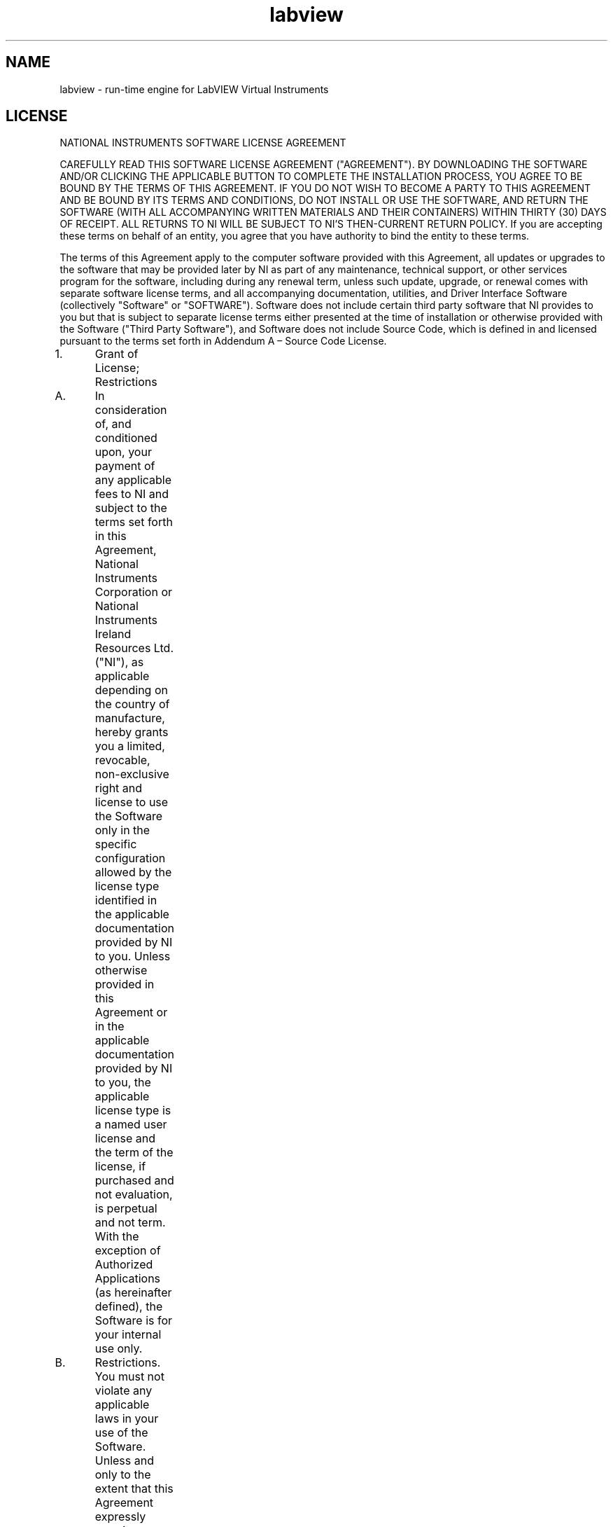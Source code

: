 .TH labview 5 "02 June 2020" "20.0.0" "labview man page"
.SH NAME
labview \- run-time engine for LabVIEW Virtual Instruments
.SH LICENSE
NATIONAL INSTRUMENTS SOFTWARE LICENSE AGREEMENT

CAREFULLY READ THIS SOFTWARE LICENSE AGREEMENT ("AGREEMENT"). BY DOWNLOADING THE SOFTWARE AND/OR CLICKING THE APPLICABLE BUTTON TO COMPLETE THE INSTALLATION PROCESS, YOU AGREE TO BE BOUND BY THE TERMS OF THIS AGREEMENT. IF YOU DO NOT WISH TO BECOME A PARTY TO THIS AGREEMENT AND BE BOUND BY ITS TERMS AND CONDITIONS, DO NOT INSTALL OR USE THE SOFTWARE, AND RETURN THE SOFTWARE (WITH ALL ACCOMPANYING WRITTEN MATERIALS AND THEIR CONTAINERS) WITHIN THIRTY (30) DAYS OF RECEIPT. ALL RETURNS TO NI WILL BE SUBJECT TO NI'S THEN-CURRENT RETURN POLICY. If you are accepting these terms on behalf of an entity, you agree that you have authority to bind the entity to these terms.

The terms of this Agreement apply to the computer software provided with this Agreement, all updates or upgrades to the software that may be provided later by NI as part of any maintenance, technical support, or other services program for the software, including during any renewal term, unless such update, upgrade, or renewal comes with separate software license terms, and all accompanying documentation, utilities, and Driver Interface Software (collectively "Software" or "SOFTWARE"). Software does not include certain third party software that NI provides to you but that is subject to separate license terms either presented at the time of installation or otherwise provided with the Software ("Third Party Software"), and Software does not include Source Code, which is defined in and licensed pursuant to the terms set forth in Addendum A – Source Code License.

1.	Grant of License; Restrictions

A.	In consideration of, and conditioned upon, your payment of any applicable fees to NI and subject to the terms set forth in this Agreement, National Instruments Corporation or National Instruments Ireland Resources Ltd. ("NI"), as applicable depending on the country of manufacture, hereby grants you a limited, revocable, non-exclusive right and license to use the Software only in the specific configuration allowed by the license type identified in the applicable documentation provided by NI to you. Unless otherwise provided in this Agreement or in the applicable documentation provided by NI to you, the applicable license type is a named user license and the term of the license, if purchased and not evaluation, is perpetual and not term. With the exception of Authorized Applications (as hereinafter defined), the Software is for your internal use only.

B.	Restrictions. You must not violate any applicable laws in your use of the Software. Unless and only to the extent that this Agreement expressly permits, you must not

(i)	modify or create derivatives of the Software;

(ii)	install or use the Software in a floating, concurrent, or any other shared context;

(iii)	distribute or otherwise make the Software or any password, key, or other access code for the Software available to any third party;

(iv)	reverse engineer, decompile, or disassemble the Software, unless and only to the extent that applicable law expressly prohibits this restriction;

(v)	defeat or work around any access restrictions or encryption in the Software, unless and only to the extent that applicable law expressly prohibits this restriction;

(vi)	sublicense, lease, lend, or rent the Software;

(vii)	remove, minimize, block, or modify any titles, logos, trademarks, copyright and patent notices, digital watermarks, disclaimers, or other legal notices that are included in the Software, whether or not they are NI or a third party's;

(viii) cause any of the Software, including any Software included in an Authorized Application, to become subject to a license that requires, as a condition of use, modification, or distribution, that (a) code subject to the license be disclosed or distributed in source code form or (b) others have the right to modify or create derivative works of the code subject to the license; or

(ix)	use any Software scripting functionality to create an application that performs the functionality of an editor for a graphical programming environment.

C.	Your use of the Software must also be in accordance with the applicable documentation that accompanies the Software and not in any manner that circumvents or is intended to circumvent such documentation or the intent of this Agreement.

D.	You may make a reasonable number of copies of the Software solely for backup or archival purposes and a reasonable number of copies of the documentation that accompanies the Software solely for your internal use in connection with your use of the Software.

2. 	License Types

A.	Named User License. If you have acquired a named user license, you may install the Software on up to three (3) computers in a single workplace of one (1) individual you designate and register with NI ("Named User"). For the purposes of this Agreement, a computer will be one computing device or, if the Software is being used in connection with a virtual machine, one virtual machine on a computing device. The Named User must be identified in writing through the NI registration process. Only the Named User may use or otherwise run the Software, and the Software may not be run on more than one computer at a time. You may not share access to the installed Software over a network such that the installed Software can be run by a different user. You may change the Named User to another designated employee provided that each new named user license is registered with NI; no more than four (4) such changes may occur per calendar year. At your discretion, you may convert a named user license to a computer-based license.

B.	Computer-Based License. If you have acquired a computer-based license, you may install the Software on one (1) computer in your workplace. For the purposes of this Agreement, a computer will be one computing device or, if the Software is being used in connection with a virtual machine, one virtual machine on a computing device. There is no limitation on the number of your employees that may access and use the Software installed on such computer. All of the Software must be installed and used on the same computer. You may not share access to the installed Software over a network such that the installed Software can be run on a different computer. You may change the designated computer to another computer within the applicable single workplace, provided that none of the Software remains installed on the previous designated computer; no more than four (4) such changes may occur per calendar year.

C.	Home Usage Exception. If you are a business or other entity, the designated Named User for the applicable license or, in the case of a computer-based license, the single individual who is the primary user of the single computer on which the Software is installed and used, may also install and use the Software on one (1) computer located in such user's home, provided that the use of the Software on such home computer is limited to work performed in the scope of such person's employment with you and complies with all terms and conditions of this Agreement. The Software must be promptly uninstalled from the individual's home computer upon the earlier of the underlying license's expiration or termination date or the date the individual's authority to use the Software pursuant to the underlying license terminates.

3.	Additional Terms. You may have additional rights and obligations to the Software through special license types and license programs, as set forth in addenda to this Agreement and which are incorporated as part of this Agreement. Additional product-specific provisions may be provided in a specific Product Addendum to this Agreement for the relevant product and the terms of which are incorporated into this Agreement. In the event of a conflict between an addendum and the other terms set forth in this Agreement, the terms of the addendum will control.

Addendum A	Source Code License

Addendum B	Special License Types

Evaluation License; Pre-Release Software

Compile-Only License (Measurement Studio)

Driver Interface Software

Multiple Access License (NI-488.2 Software for GPIB-ENET)

Concurrent Use License

Debug License

Continuous Integration License (LabVIEW)

Addendum C	Volume License Program Terms

Addendum D	Enterprise Program Terms

Addendum E	Academic License Terms

Addendum F	Product-Specific Provisions (TestStand, Measurement Studio, LabVIEW Community Edition and LabVIEW NXG Community Edition)

4.	Third Party Contractors. Your third party contractors may access and use the Software, provided that they do so solely for your benefit, they agree to use the Software solely in accordance with the terms of this Agreement, and you agree to remain liable to NI for any breach by your contractors of this Agreement.

5.	Software Services. If you have purchased a perpetual license, you may be required to purchase upgrades or maintenance, technical, or other services for the Software (“Software Services”) separately. Except as otherwise provided under a special license type or license program, if you have purchased a term license, the fee for Software Services is included within the fees quoted for the entire term of use.6.	License Term; Termination and Expiration

A.	Term or Subscription Licenses. If you have purchased a term license (also referred to as a “subscription license”), the term of the license will commence on the date of your invoice and, unless terminated pursuant to the provisions in this Agreement, continues for the period of time specified in the product description or other applicable documentation provided to you by NI.

(i)	Unless the product description indicates otherwise, the license will expire automatically at the end of such term.

(ii)	If you have a term license that autorenews, your license will automatically renew for an additional year, unless either party notifies the other at least thirty (30) days prior to the commencement of the renewal term that it is cancelling the renewal. The price for a renewal may change from time to time at NI’s discretion. In such event, NI will provide you with an updated quote at least sixty (60) days prior to the termination of the current term. If you do not agree to the new price, you may provide notice of intent not to renew thirty (30) days prior to the commencement of the renewal term.

B.	Perpetual Licenses. If you have purchased a license and the license is specified as "perpetual" or no period of time is specified in the product description or other applicable documentation provided to you by NI, your license will be perpetual and, unless terminated pursuant to the provisions herein, you have the right to use the Software indefinitely.

C.	Termination. NI conditions its license grant on you complying with the terms set forth in this Agreement, and this Agreement will automatically terminate, immediately and without prior notice, if you fail to comply with its terms.

D.	Effect of Termination or Expiration. Upon termination or expiration of this Agreement, regardless of the reason, the license grants contained herein will terminate and you must immediately cease all use of the Software, cease all distribution of Authorized Applications, and destroy all copies of the Software; provided, however, you must deliver the Software and all copies to NI if NI has so demanded in lieu of any destruction. Sections 11, 15, 16, 17, 19, 20, 21, 22.A., and 23 of this Agreement will survive any expiration or termination of this Agreement.

7.	Transfer. You may transfer a named user license or computer-based license to a third party in the same country in which you purchased the license, or within the European Union if you purchased the license in the European Union, provided that (i) you notify NI in writing of such transfer, including the name and location of such third party; (ii) such third party accepts the terms and conditions of this Agreement; and (iii) after such transfer you do not retain any copies of the Software or any of the written materials accompanying the Software. NI may, in its discretion, charge you a fee for the license transfer.

8.	Upgrades; Prior Versions. If the Software is an upgrade, you may only use the Software if you have a valid license to use the prior version of the Software, and you may not use both the upgrade and the prior version of the Software concurrently. You may elect to use a prior version of any Software delivered and licensed under this Agreement in lieu of using the Software delivered and licensed under this Agreement ("Delivered Software"), provided (i) you have an authorized copy of the prior version of the Delivered Software; (ii) all use is pursuant to and in accordance with this Agreement; and (iii) notwithstanding anything in this Agreement to the contrary, in no event will NI be required to support any version of the Software, including providing applicable software key codes or hardware keys, other than the then most current version of the Delivered Software.

9.	Multiple Versions. If NI distributes the Software on installation media containing multiple versions of the Software for use with different operating systems or makes the same available through download, you may use only one version of the Software.

10.	Software/Hardware Key; Prior Access. You agree to use any software key codes or hardware keys provided by NI solely with the Software for which it is provided. While NI may in its sole discretion provide you with the applicable key or other access to use the Software prior to receipt from you of the applicable license fees, you will remain obligated to pay such fees to NI.

11.	Copyright; No Other Licenses. The Software is licensed and not sold. The Software, all copies of the Software, related contents, and all rights therein, are owned by NI or its suppliers and are protected by applicable copyright laws and international treaty provisions. All rights not expressly granted to you in this Agreement are reserved to NI. Further, and without limiting the foregoing, no license or any right of any kind, whether by express license, implied license, the doctrine of exhaustion, or otherwise, is granted under any NI patents (whether identified herein or not) or other intellectual property right of NI with respect to any other product of NI or of any third party, including the right to use any such other product.

12.	Application Deployment

A. 	An "Authorized Application" is (i) an application that you create with a development version of the Software; (ii) an application that you create with third party software using real-time operating system components of the LabVIEW Real-Time Module and the LabWindows/CVI Real-Time Module in accordance with the licenses for such modules; or (iii) an application that you create with a third party software development environment that utilizes Driver Interface Software, if such software development environment is supported by such Driver Interface Software as indicated in the applicable documentation for such Driver Interface Software. "Driver Interface Software" means computer software and other code provided with this Agreement that are listed as hardware drivers or device drivers on NI's hardware driver listing web page, which is currently located at www.ni.com/driverinterfacesoftware, or that are added by NI at any time to such listing or any similar successor listings, together with all accompanying documentation and utilities. In no event, however, will the term "Driver Interface Software" ever include any Third Party Software, operating system software, instrument driver software, application software, toolkits, modules, driver development kit (DDK) or portion thereof, software development kit (SDK) or portion thereof, module development kit (MDK) or portion thereof, or any software or other code designated by NI as being any of the foregoing; or any of the foregoing's accompanying documentation or utilities.

B.	Deployment and Distribution Requirements. You may distribute, deploy, or otherwise make available Authorized Applications, along with applicable runtime engines for the Software and applicable Driver Interface Software that you may include as part of or together with your Authorized Applications, provided that you comply with each of the requirements set forth below.

(i)	You must include the following copyright notice in the Authorized Application's About Box (if applicable) and in any applicable written documentation or, if no such documentation exists, in a "read me" or other .txt file distributed with each copy of the Authorized Application.

"Copyright © [insert year] National Instruments Corporation. All Rights Reserved."

You may instead, or in addition, include your own copyright notice with the notice required above, but in no event may you remove or alter any copyright, patent, trademark, or other legal notices or disclaimers that exist in the Software and with respect to any runtime engines for the Software and any Driver Interface Software that you include as part of or together with your Authorized Application, your copyright notice will be understood as protecting NI or its licensor's copyrights in the Software and will not be understood as meaning that you have any copyright in or with respect to any Software.

(ii)	You may not use NI's name, logo, or trademarks to market your Authorized Application without NI's express prior written permission.

(iii)	If you distribute to any third parties your Authorized Application with Driver Interface Software or any runtime engine for the Software, you must either pass through to your end users this Agreement or do so subject to your own license agreement that is substantially in accordance with this Agreement and at least as protective of NI as this Agreement.

(iv)	The Authorized Application must not consist of or include any malicious, deceptive, or unlawful programs.

C.	Fees. You may distribute, deploy, or otherwise make available Authorized Applications without paying additional fees to NI. Provided, however, if the Authorized Application was created utilizing any of the software identified in NI's Deployment Licenses listing web page, which is currently located at http://www.ni.com/product-documentation/9561/en/, or any similar successor listings, as such listings may be updated by NI from time to time, or such other software as NI may from time to time designate (any of the foregoing a "Designated Deployment License"), then you must, before distributing, deploying, or otherwise making available the Authorized Application for use on any other computer, either (i) verify that the recipient has a valid license to run the applicable Authorized Application on, or has a valid Deployment License for, each computer on which the Authorized Application will be used or (ii) obtain written distribution authorization from NI and, if required by NI, pay to NI a per copy fee for each Authorized Application distributed, deployed, or otherwise made available. In the case of any Driver Interface Software identified as being subject to the license verification or distribution authorization requirements stated above, if the Authorized Application utilizes, calls, or otherwise accesses any such Driver Interface Software, the Authorized Application will be deemed to have been created utilizing such Driver Interface Software for purposes of this Section. Unless otherwise specified by NI in writing, Designated Deployment Licenses are computer-based licenses and the home usage exception does not apply to Designated Deployment Licenses.

13.	Patent and Trademark Notice. For patents covering National Instruments products, refer to the appropriate location: Help»Patents in the Software, the patents.txt file included with the Software (such as on the installation media on which the Software was distributed to you), or ni.com/patents. National Instruments, NI, ni.com, and LabVIEW are trademarks of National Instruments Corporation. Refer to ni.com/trademarks for more information about National Instruments trademarks. All other product and company names mentioned herein are or may be trademarks or trade names of their respective companies.

14.	Limited Warranty. NI warrants, for your benefit alone, that for a period of ninety (90) days from the date the Software is shipped to you or, if downloaded, from the date the Software is first downloaded by you, (i) the Software will perform substantially in accordance with the documentation that accompanies the Software and (ii) the installation media on which NI provides the Software (if any) will be free from defects in materials and workmanship under normal use and service ("Limited Warranty"). Any replacement Software will be warranted for the remainder of the original warranty period or thirty (30) days, whichever is longer. Some jurisdictions do not allow exclusion of or limitation on duration of an express or implied warranty or limitation on any applicable statutory rights of a consumer, so the above limitations may not apply to you; in such event, such warranties are limited to the minimum warranty period allowed by applicable law. The Limited Warranty is void if failure of the Software has resulted from accident, abuse, misapplication, improper calibration by you, third party products (either hardware or software) used by you that are not intended by NI for use with the Software, utilization of an improper hardware or software key, or unauthorized maintenance of the Software.

15. 	Customer Remedies. NI's sole obligation, and your sole remedy, with respect to the foregoing Limited Warranty will be to, at NI's option, repair or replace the Software or return the fees paid by you to NI for the Software license, in which event you must return or destroy all copies of the Software in accordance with NI's instructions and the license granted to you will terminate without liability on the part of NI by reason of such termination. NI's obligations as set forth in this Section are contingent on you providing NI with written notice of applicable defects during the warranty period. In addition, you must obtain a Return Material Authorization number from NI before returning the Software under warranty to NI, and you agree to pay any expenses for shipment to and from NI.

16.	No Other Warranties. EXCEPT AS EXPRESSLY SET FORTH IN THIS AGREEMENT, NO WARRANTY, EITHER EXPRESS OR IMPLIED, IS MADE BY NI WITH RESPECT TO THE SOFTWARE OR USE OF THE SOFTWARE. NI DOES NOT MAKE ANY WARRANTY OR REPRESENTATION HEREUNDER WITH RESPECT TO ANY THIRD PARTY SOFTWARE, SOURCE CODE, OR SOFTWARE SERVICES. NI DOES NOT WARRANT, GUARANTEE, OR MAKE ANY REPRESENTATION THAT THE SOFTWARE, THE OPERATION OF THE SOFTWARE, OR ANY RELATED SOFTWARE SERVICES, SOURCE CODE, OR THIRD PARTY SOFTWARE WILL BE UNINTERRUPTED OR ERROR FREE AND DOES NOT WARRANTY, GUARANTEE, OR MAKE ANY REPRESENTATION REGARDING CORRECTNESS, ACCURACY, RELIABILITY, OR OTHERWISE. THERE ARE NO OTHER WARRANTIES THAT MAY ARISE FROM USAGE OF TRADE OR COURSE OF DEALING. NI DISCLAIMS ANY AND ALL IMPLIED WARRANTIES, INCLUDING IMPLIED WARRANTIES OF MERCHANTABILITY, FITNESS FOR A PARTICULAR PURPOSE, AND NON-INFRINGEMENT, RELATING TO THE SOFTWARE AND ANY RELATED THIRD PARTY SOFTWARE, SOURCE CODE, AND SOFTWARE SERVICES.

17.	Limitations Period. You hereby agree not to bring an action to enforce your remedies under the Limited Warranty or for breach of warranty more than one (1) year after the accrual of such cause of action.

18.	Intellectual Property Liability. NI will, at its own expense, defend any claim brought against you by a third party resulting from your use of the Software, to the extent that such claim alleges that the Software infringes any patent, copyright, or trademark of such third party protected by the laws of the U.S.A., Canada, Mexico, Japan, Australia, Switzerland, Norway, or the European Union and provided that such claim does not arise from (i) your use of the Software in combination with equipment, devices, software, or code not made by NI; (ii) your use of the Software in a manner not in accordance with this Agreement or for a purpose not intended by NI; (iii) your failure to incorporate Software updates or upgrades provided by NI that would have avoided the alleged infringement; or (iv) any modification of the Software not made by NI. NI's obligations in this Section are further contingent on you notifying NI in writing promptly upon your obtaining notice of such impending claim and your fully cooperating with NI in preparing a defense. If you provide to NI the authority, assistance, and information NI needs to defend or settle such claim, NI will pay any final award of damages or settlement with respect to such claim and any expense you incur at NI's written request. NI will not be liable for a settlement made without its prior written consent. If the Software is held to be infringing of the rights stated above in this Section and the use of the Software is enjoined, NI will, or if NI believes the Software might be held to infringe a third party's intellectual property rights NI may, at its option, (i) procure for you the right to use the Software; (ii) replace or modify the Software with other software that does not infringe; or (iii) receive your return of the infringing Software and refund to you the license fee payment made by you to NI for the Software. TO THE MAXIMUM EXTENT PERMITTED BY APPLICABLE LAW, NI'S LIABILITY, THE LIABILITY OF ITS LICENSORS AND SUPPLIERS, AND THE LIABILITY OF ITS AND THEIR DIRECTORS, OFFICERS, EMPLOYEES, AND AGENTS, UNDER THIS SECTION AND REGARDLESS OF THE REASON FOR SUCH LIABILITY, WILL NOT EXCEED IN THE AGGREGATE $50,000 (U.S.). The foregoing states your sole remedy for, and NI's entire liability and responsibility for, infringement of any patent, trademark, copyright, or other intellectual or industrial property right relating to the Software. THIS LIMITED INDEMNITY IS IN LIEU OF ANY OTHER STATUTORY OR IMPLIED WARRANTY AGAINST INFRINGEMENT. THE FOREGOING OBLIGATIONS WILL NOT APPLY TO ANY THIRD PARTY SOFTWARE OR TO ANY THIRD PARTY PRODUCTS INCORPORATED IN OR OTHERWISE PROVIDED WITH THE SOFTWARE, AND YOU AGREE TO LOOK TO THE APPLICABLE THIRD PARTY MANUFACTURER WITH RESPECT TO ANY CLAIMS FOR INFRINGEMENT INVOLVING THIRD PARTY SOFTWARE OR THIRD PARTY PRODUCTS.

19.	Limitation On Liability. TO THE MAXIMUM EXTENT PERMITTED BY APPLICABLE LAW, IN NO EVENT WILL NI OR ITS LICENSORS, DISTRIBUTORS, OR SUPPLIERS (INCLUDING NI'S AND THEIR DIRECTORS, OFFICERS, EMPLOYEES, AND AGENTS) BE LIABLE FOR ANY INDIRECT, INCIDENTAL, SPECIAL, PUNITIVE, EXEMPLARY, OR CONSEQUENTIAL DAMAGES OF ANY KIND, INCLUDING DAMAGES ARISING FROM LOST PROFITS, LOST SAVINGS, LOST BUSINESS OPPORTUNITY, BUSINESS INTERRUPTION, OR LOST OR CORRUPTED DATA OR SOFTWARE, EVEN IF NI OR ITS LICENSORS, DISTRIBUTORS, OR SUPPLIERS HAS BEEN ADVISED OF THE POSSIBILITY OF SUCH DAMAGES AND REGARDLESS OF WHETHER CAUSED OR CONTRIBUTED TO BY THE NEGLIGENCE OF NI OR OTHERS, AND, EXCEPT AS SET FORTH IN SECTION 18, IN NO EVENT WILL NI'S LIABILITIES UNDER THIS AGREEMENT, WHETHER UNDER CONTRACT LAW, TORT LAW, WARRANTY, OR OTHERWISE, EXCEED THE TOTAL AMOUNT RECEIVED BY NI FOR THE APPLICABLE SOFTWARE LICENSE. You acknowledge that the applicable fees and prices reflect this allocation of risk. To the extent the foregoing limitation of liability is not enforceable or fails of its essential purpose, except for liability for bodily injury or death caused by the Software in the form provided by NI or any liability not capable of being excluded by applicable law, the sole liability of NI to you under or in connection with this Agreement shall be limited to the greater of $50,000 (U.S.) or the license fee paid to NI for the Software.

20.	HIGH-RISK USES AND YOUR RESPONSIBILITIES FOR YOUR APPLICATIONS

A.	NI PRODUCTS ARE NOT DESIGNED, MANUFACTURED, OR TESTED FOR USE IN HAZARDOUS ENVIRONMENTS OR ANY OTHER ENVIRONMENTS REQUIRING FAIL-SAFE PERFORMANCE, INCLUDING IN THE OPERATION OF NUCLEAR FACILITIES, AIRCRAFT NAVIGATION, AIR TRAFFIC CONTROL SYSTEMS; LIFE SAVING OR LIFE SUSTAINING SYSTEMS OR SUCH OTHER MEDICAL DEVICES; OR ANY OTHER APPLICATION IN WHICH THE FAILURE OF THE SOFTWARE COULD LEAD TO DEATH, PERSONAL INJURY, SEVERE PROPERTY DAMAGE, OR ENVIRONMENTAL HARM. YOU WILL DEFEND, INDEMNIFY, AND HOLD HARMLESS NI AND ITS DIRECTORS, OFFICERS, EMPLOYEES, AND AGENTS FROM ANY AND ALL CLAIMS, LOSSES, DAMAGES, ACTIONS, AND EXPENSES (INCLUDING REASONABLE ATTORNEYS' FEES) ARISING OUT OF YOUR USE OF THE SOFTWARE FOR HIGH-RISK USES, INCLUDING CLAIMS FOR PRODUCT LIABILITY, PERSONAL INJURY OR DEATH, OR DAMAGE TO PROPERTY, AND REGARDLESS OF WHETHER SUCH CLAIMS ARE FOUNDED IN WHOLE OR IN PART ON THE ALLEGED OR ACTUAL NEGLIGENCE OF NI.

B.	YOU ACKNOWLEDGE AND AGREE THAT YOU ARE RESPONSIBLE FOR TAKING STEPS TO PROTECT AGAINST PRODUCT AND SYSTEM FAILURES, INCLUDING PROVIDING BACK-UP OR SHUTDOWN MECHANISMS. BECAUSE EACH END-USER SYSTEM IS CUSTOMIZED AND DIFFERS FROM NI'S TESTING PLATFORMS AND BECAUSE YOU MAY USE NI PRODUCTS IN COMBINATION WITH OTHER PRODUCTS IN A MANNER NOT EVALUATED OR CONTEMPLATED BY NI, YOU ARE ULTIMATELY RESPONSIBLE FOR VERIFYING AND VALIDATING THE SUITABILITY OF NI PRODUCTS FOR YOUR INTENDED USE. YOU WILL DEFEND, INDEMNIFY, AND HOLD HARMLESS NI AND ITS DIRECTORS, OFFICERS, EMPLOYEES, AND AGENTS FROM ANY AND ALL CLAIMS, LOSSES, DAMAGES, ACTIONS, AND EXPENSES (INCLUDING REASONABLE ATTORNEYS' FEES) ARISING OUT OF YOUR AUTHORIZED APPLICATION OR YOUR INCORPORATION OF THE SOFTWARE IN YOUR SYSTEM OR APPLICATION; PROVIDED, HOWEVER, THAT YOUR CONTRACTUAL OBLIGATION OF INDEMNIFICATION SHALL NOT EXTEND TO THE PERCENTAGE OF THE CLAIMANT'S DAMAGES OR INJURIES OR THE SETTLEMENT AMOUNT ATTRIBUTABLE TO NI'S NEGLIGENCE OR OTHER FAULT OR TO STRICT LIABILITY IMPOSED UPON NI AS A MATTER OF LAW.

21.	U.S. Government Rights. The Software is a "commercial item" developed exclusively at private expense, consisting of "commercial computer software" and "commercial computer software documentation" as such terms are defined or used in the applicable U.S. acquisition regulations. If you are an agency, department, or other entity of the United States Government, the Software is licensed hereunder (i) only as a commercial item and (ii) with only those rights as are granted to all other licensees pursuant to the terms and conditions of this Agreement. You agree not to use, duplicate, or disclose the Software in any way not expressly permitted by this Agreement. Nothing in this Agreement requires NI to produce or furnish technical data for or to you. Manufacturer is National Instruments Corporation or National Instruments Ireland Resources Ltd.

22.	Compliance

A.	You agree to make, upon reasonable notice, all applicable records available for review by NI during normal business hours so as to permit NI to verify your compliance with the terms and conditions of this Agreement. NI may, upon written notice, inspect your use of the Software during normal business hours to ensure your compliance with this Agreement. Further, if you are a business or other entity, you agree that upon the request of NI or its authorized representative you will promptly document and certify in writing to NI that your and your employees' use of the Software complies with the terms and conditions of this Agreement. If the results of any such inspection indicate the underpayment by you of applicable fees due and payable to NI, you must immediately pay such amounts to NI and reimburse NI for the cost of such inspection.

B.	You agree that the Software may collect and communicate certain software, hardware, and use information to NI or its service providers' servers for the purposes of (i) checking for and performing any updates; (ii) ensuring that you have complied and are complying with the terms and conditions in this Agreement, including your use of valid software key codes, hardware keys, or both; (iii) NI's internal product development; and (iv) providing usage reporting to you. The information collected and communicated does not include any proprietary application data. NI will not provide any of the information to any third party except as required by law or legal process or to enforce compliance with the terms in this Agreement, including your use of valid software key codes, hardware keys, or both.

	The owner of the license may assign the license to an employee or third-party contractor (“Authorized User”) within the parameters of this Agreement. The owner is responsible for securing valid legal ground and/or authorization (as required) for collecting the data from any Authorized User to whom it assigns the license to be used on its behalf. If you are using the Software on behalf of an entity that has assigned the license to you as an Authorized User within the parameters of this Agreement, you are not the owner of the license. You understand and agree that data about your usage of the Software may be collected and provided to the owner of the license.

	For further details on how NI and its affiliates process data, please see the applicable privacy statement at http://www.ni.com/legal/privacy/unitedstates/us/.

23.	General

A.	Governing Law; Venue

If the Software is manufactured in the Republic of Ireland: This Agreement is governed by the laws of the Republic of Ireland, exclusive of any provisions of the United Nations Convention on the International Sale of Goods, and without regard to principles of conflicts of law. The non-exclusive venue for all actions under this Agreement will be in the courts located in Dublin, the Republic of Ireland, and the parties agree to submit to the jurisdiction of such courts.

If the Software is not manufactured in the Republic of Ireland: This Agreement is governed by the laws of the State of Texas, U.S.A., exclusive of any provisions of the United Nations Convention on the International Sale of Goods, and without regard to principles of conflicts of law. The non-exclusive venue for all actions under this Agreement will be in the courts located in Travis County, Texas, U.S.A. and the parties agree to submit to the jurisdiction of such courts.

If you are not sure where the Software is manufactured, please contact National Instruments Corporation, 11500 N. Mopac Expressway, Austin, Texas, U.S.A. 78759-3504 (Attention: Legal Department).

B.	This Agreement constitutes the complete agreement between you and NI regarding use of the Software and supersedes any oral or written proposals, prior agreements, purchase orders, or any other communication between you and NI relating to the subject matter of this Agreement. NI's applicable standard Terms and Conditions of Sale, the current version of which is set forth at http://www.ni.com/legal/termsofsale, will apply to any technical support services provided as part of Software Services and to any Training & Certification Services; provided, however, as set forth herein the provisions of this Agreement may apply and control with respect to any upgrades or updates or other Software that may be provided as part of or in connection with any such services. No delay or omission by NI to exercise any right or power it has under this Agreement will impair or be construed as a waiver of such right or power. Any waiver by NI of a term of this Agreement must be in writing by NI. The waiver by NI of any breach of any provision hereof will not be construed to be a waiver of any succeeding breach of that provision or of any breach of any other provision. No modification of this Agreement will be effective unless set forth in a writing signed by a duly authorized representative of you and NI. The word "including" as used in this Agreement will be understood as meaning "including without limitation". If you are unable to access the internet to view any of the web pages referred to in this Agreement, you may request the information from your local NI sales office.

C.	If any action is brought by either party to this Agreement against the other regarding the subject matter hereof, the prevailing party will be entitled to recover, in addition to any relief granted, reasonable attorneys' fees and court costs.

D.	If any provision of this Agreement is held invalid, the offending clause will be modified so as to make it enforceable, as modified, and the remainder of this Agreement will continue in full force and effect.

E.	Software is, and Third Party Software and Source Code may be, subject to control under the U.S. Export Administration Regulations (15 CFR Part 730 et. seq.), other applicable U.S. export control laws and regulations, and applicable global export control laws and regulations, including, for products exported from the European Union, the Council Regulation (EC) No. 428/2009. You represent and warrant that you are not ineligible or otherwise restricted by US or applicable law to receive any copies of the Software, Third Party Software, or Source Code. NI reserves the right not to ship or permit downloading of the Software ordered or otherwise fulfill an order for licenses (including under a Volume License Program or Enterprise Program) if, at any time, NI believes that such shipment or downloading of such Software, Third Party Software, or Source Code or other fulfillment may violate U.S. or other applicable export control laws. You agree that you will not export, re-export, or transfer any Software, Third Party Software, or Source Code in violation of any U.S. and applicable global export control laws and that you will not export, re-export, or transfer the Software, Third Party Software, or Source Code by any means to (i) any person or entity on OFAC's List of Specially Designated Nationals or on BIS's Denied Persons List, Entity List, or Unverified List, or any other applicable restricted party list or (ii) any prohibited destination, entity, or individual without the required export licenses or authorizations from the U.S. Government or other applicable export licensing authority. For text of the relevant legal materials, see http://www.ni.com/legal/export-compliance.htm.

(c) 2001–2020 National Instruments. All Rights Reserved.

370406AC-01

February 2020



ADDENDUM A - Source Code License

1.	"Source Code" means the NI-created human-readable computer code that NI provides with the Software, that is not password protected, and that is in the preferred form for modifying the code (whether graphical or text-based). Source Code does not include any Third Party Software.

2.	This license permits you to use, modify, and distribute the Source Code on the conditions that

A.	you may distribute the Source Code, whether or not you have modified it, only

i.	for a non-commercial purpose and

ii.	under a license identical to this Source Code License;

B.	you may distribute object code derived from the Source Code, whether or not you have modified it, for any purpose;

C.	you maintain and do not minimize, block, or modify any titles, logos, trademarks, copyright, digital watermarks, disclaimers, or other notices that are included in the Source Code;

D.	YOU AGREE THAT THE COPYRIGHT HOLDERS (I) PROVIDE THE SOFTWARE "AS IS" WITH ALL FAULTS (KNOWN AND UNKNOWN) AND WITHOUT ANY WARRANTY, REPRESENTATION, OR OTHER GUARANTEE OF ANY KIND AND (II) DISCLAIM ALL WARRANTIES, REPRESENTATIONS, AND OTHER GUARANTEES RELATING TO YOUR USE, MODIFICATION, OR DISTRIBUTION OF THE SOURCE CODE, WHETHER EXPRESS, IMPLIED, OR STATUTORY, INCLUDING ANY WARRANTY OF TITLE, IMPLIED WARRANTY OF MERCHANTABILITY, FITNESS FOR A PARTICULAR PURPOSE, AND NON-INFRINGEMENT, AND ANY IMPLIED WARRANTY ARISING OUT OF COURSE OF DEALING, PERFORMANCE, OR TRADE USAGE;

E.	YOU ASSUME ALL OF THE RISK AND LIABILITY ASSOCIATED WITH YOUR USE, MODIFICATION, OR DISTRIBUTION OF THE SOURCE CODE;

F.	YOU AGREE THAT THE COPYRIGHT HOLDERS ARE NOT LIABLE TO YOU FOR, AND YOU AGREE NOT TO ASSERT ANY CLAIM AGAINST ANY COPYRIGHT HOLDER OR ITS DIRECTORS, OFFICERS, EMPLOYEES, OR AGENTS FOR, ANY DAMAGE, LOSS, OR OTHER PREJUDICE OF ANY KIND, HOWEVER CAUSED, AND ON ANY THEORY OF LIABILITY, INCLUDING CONTRACT, STRICT LIABILITY, OR TORT (INCLUDING NEGLIGENCE), THAT ARISES IN ANY WAY OUT OF THE USE, MODIFICATION, OR DISTRIBUTION OF THE SOURCE CODE, EVEN IF THE COPYRIGHT HOLDER WAS ADVISED OF THE POSSIBILITY OF ANY SUCH DAMAGE, LOSS, OR OTHER PREJUDICE, INCLUDING ANY DAMAGE, LOSS, OR OTHER PREJUDICE THAT (I) IS LOST PROFITS (WHETHER YOURS OR A THIRD PARTY'S); (II) ARISES OUT OF OR RELATES TO ANY TEMPORARY OR PERMANENT LOSS OF TANGIBLE PROPERTY (WHETHER REAL OR PERSONAL) OR INTANGIBLE PROPERTY (INCLUDING SOFTWARE AND DATA); OR (III) IS DIRECT, SPECIAL, INDIRECT, INCIDENTAL, CONSEQUENTIAL, COLLATERAL, EXEMPLARY, PUNITIVE, OR ANY OTHER DAMAGE; and,

G.	you agree that these Sections 1-3 express the entire agreement between you and the copyright holders regarding your use, modification, and distribution of the Source Code.

3.	The copyright holders reserve all of their rights. Except for the non-exclusive licenses expressly granted in Section 2, no rights or licenses are granted expressly, by implication, or otherwise.



ADDENDUM B – Special License Types

Evaluation License; Pre-Release Software

If you have acquired an evaluation license, you may install and use the Software on one (1) computer in your workplace for internal evaluation purposes only and only for the limited period of the evaluation term.

You may not distribute or transfer any applications you create with Software under an evaluation license. Any application created with Software acquired under an evaluation license is not an Authorized Application.

You acknowledge and agree that the SOFTWARE IS EVALUATION ONLY AND MAY ALSO BE PRE-RELEASE SOFTWARE. AS SUCH, THE SOFTWARE MAY NOT BE FULLY FUNCTIONAL AND YOU ASSUME THE ENTIRE RISK AS TO THE RESULTS AND PERFORMANCE OF THE SOFTWARE. NI WILL NOT UPDATE THE SOFTWARE, NOR WILL NI SUPPORT THE SOFTWARE. Software provided under an evaluation license is provided without warranty OR OBLIGATION OF INDEMNITY ON NI. THE SOFTWARE MAY CONTAIN CODE THAT WILL, AFTER A CERTAIN TIME PERIOD, DEACTIVATE THE SOFTWARE AND RENDER THE SOFTWARE UNUSABLE, AND IT MAY DO SO WITHOUT WARNING. Upon such deactivation, this Agreement will be considered terminated. NI may in its sole discretion terminate the evaluation license at any time. If the Software consists of pre-release software and is also covered by a separate, written alpha/beta license (the "Beta Agreement") between you and NI, the terms and conditions of the Beta Agreement, which are incorporated herein by reference, will also apply to your use of the Software. In the event of a conflict between this Agreement and the Beta Agreement, the terms of the Beta Agreement will control.

You agree to use reasonable efforts to provide feedback to NI regarding your use of the Software, including promptly reporting to NI errors or bugs that you might find. Any such feedback you disclose to NI, including any changes or suggested changes to NI's current or future products and services (collectively "Feedback"), will be received and treated by NI on a non-confidential and unrestricted basis, notwithstanding any restrictive or proprietary legends to the contrary accompanying or otherwise associated with the Feedback. You hereby grant to NI a worldwide, royalty-free, non-exclusive, perpetual, and irrevocable license to use, copy, and modify Feedback for any purpose, including incorporation or implementation of such Feedback into NI products or services, and to display, market, sublicense, and distribute Feedback as incorporated or embedded in any product or service distributed or offered by NI. The Feedback license set forth herein will survive expiration or termination of the Agreement.

Compile-Only License (Measurement Studio)

If you have acquired a Measurement Studio compile-only license, you must have also licensed a full version of Measurement Studio under a separate license with NI. The Measurement Studio compile-only license allows you to install the Measurement Studio Software on the number of computers in your workplace identified in the applicable documentation provided to you by NI or its authorized affiliate, including on a network device and run concurrently, provided that only your licensed applicable employee(s) may access or use the Measurement Studio Software on the network device and only up to the number of licenses specified in the documentation. You may only use the compile/build function of the Measurement Studio Software, and you may only perform that function on source code for your Authorized Application that references the Measurement Studio libraries. In no event may you use the Measurement Studio compile‑only license for development, including writing code that creates a new instance of a class defined in a Measurement Studio library or that calls a static method of a class defined in the Measurement Studio library.

The home usage exception is not available for Measurement Studio under a compile-only license. Measurement Studio under a compile-only license is not transferable.

Driver Interface Software

If the Software is or contains Driver Interface Software, you may use the Software for your internal development of Authorized Applications. If you are a business or other entity, you may make and install a reasonable number of copies of the Driver Interface Software, other than NI-VISA or NI-488.2, as may be reasonably required for your internal development of Authorized Applications. You may not make additional copies of NI-VISA and NI-488.2 except for backup or archival purposes as expressly permitted in the Agreement or as expressly permitted by NI in writing. If you received the Driver Interface Software from a third party with or as part of an Authorized Application, then you may only use the Driver Interface Software with such Authorized Application.

Multiple Access License (NI-488.2 Software for GPIB-ENET)

If you have acquired a multiple access license, you may install and use the NI-488.2 Software on any number of computers or storage devices in your workplace solely for the purpose of accessing Ethernet to GPIB controllers. The limitation against using multiple versions of Software made available by NI on installation media or by download does not apply to the NI-488.2 software.

You may transfer the license to a third party in the same country in which you purchased the license, or within the European Union if you purchased the license in the European Union, provided that you notify NI in writing of such transfer, including the name and location of such third party; such third party accepts the terms and conditions of this Agreement; and after such transfer you do not retain any copies of the Software, including any upgrades and updates that you may have received, nor retain any of the written materials accompanying the Software. NI may, in its discretion, charge you a fee for the transfer.

Concurrent Use License

If you have acquired a concurrent use license, you may install the Software on any or all computers at the physical location to which NI initially delivered the Software ("Site"). The Software may be used by all of your employees at the Site; provided, however, in no event may the number of authorized users who are accessing or running any of the Software at the same time exceed the maximum number of licenses you have purchased. You agree that you will also use a NI-approved volume license manager and the license file provided by NI that controls end-user access to the Software to ensure compliance with the foregoing.

There is no home use exception for a concurrent use license. Concurrent use licenses are not transferrable.

Debug License

If you have acquired a debug license, you must have licensed the applicable software components (identified below as "Software Components Required") under a separate named user license, computer based license, or VLP license with NI, in which case your applicable employee(s) may now, under the debug license, install such software components on one (1) additional target production computer for each debug license acquired and for debug purposes only or, in the case of a concurrent debug license, in accordance with the use restrictions applicable to concurrent licenses and for debug purposes only.

Debug License: NI TestStand

Software Components Required:

NI TestStand runtime execution engine for executing your sequences and the complete NI TestStand sequence editor development environment;

one (1) copy of LabVIEW and the applicable software toolkits;

one (1) copy of LabWindows/CVI and the applicable software toolkits;

one (1) copy of Measurement Studio and the applicable software toolkits

Debug License: NI TestStand Semiconductor Module

Software Components Required:

NI TestStand Semiconductor Module;

NI TestStand runtime execution engine for executing your sequences and the complete NI TestStand sequence editor development environment;

one (1) copy of LabVIEW and the applicable software toolkits;

one (1) copy of LabWindows/CVI and the applicable software toolkits;

one (1) copy of Measurement Studio and the applicable software toolkits

Debug License: LabVIEW

Software Components Required:

one (1) copy of LabVIEW and the applicable software toolkits

Debug License: LabWindows/CVI

Software Components Required:

one (1) copy of LabWindows/CVI and applicable software toolkits

Debug License: Measurement Studio

Software Components Required:

one (1) copy of Measurement Studio and the applicable software toolkits

Debug License: For each of the following software or any other software designated by NI as being software with respect to which NI offers a debug license, you must acquire a copy of the software for which the debug software was developed (for example, one copy of NI Switch Executive for the debug license for NI Switch Executive).

NI Switch Executive

LabVIEW Mobile Module

LabVIEW Touch Panel Module

LabVIEW Real-Time Module

LabWindows/CVI Real-Time Module

LabVIEW FPGA Module

LabVIEW Control Design and Simulation Module

LabVIEW Vision Development Module

LabVIEW Statechart Module

LabVIEW DSC Module

LabVIEW DSP Module

If you licensed the applicable software components under a license other than a concurrent use license, then each of the applicable components must be used on the same target production computer. In no event may you use components subject to a debug license for developing new programs (e.g., test sequences/modules, virtual instruments). Further, if you acquire any upgrade to the applicable software, your existing debug license cannot be used with such upgrade. Rather, you must acquire a separate, "upgraded" debug license from NI for use with such upgrade.

There is no home usage exception for debug licenses.

With the exception of concurrent debug licenses, you may transfer the debug license to a third party in the same country in which you purchased the license or within the European Union if you purchased the license in the European Union, provided that you notify NI in writing of such transfer, including the name and location of such third party; such third party accepts the terms and conditions of this Agreement; and after such transfer you do not retain any copies of the Software, including any upgrades and updates that you may have received, nor retain any of the written materials accompanying the Software. NI may, in its discretion, charge you a fee for the transfer of the license.

Continuous Integration License (LabVIEW)

If you have acquired a LabVIEW continuous integration license, you must have also licensed a full version of LabVIEW under a separate license with NI. The LabVIEW continuous integration license allows you to install the LabVIEW Software on the number of computers in your workplace identified in the applicable documentation provided to you by NI or its authorized affiliate, including on a network device and run concurrently, provided that only your licensed applicable employee(s) may access or use the LabVIEW Software on the network device and only up to the number of licenses specified in the documentation. You may only use the LabVIEW Software for the continuous integration activities of automated testing, automated validation, automated review, and automated build processes and any steps that are necessary in the pursuit and setup of these activities. In no event may you use the Software for development, with the exception of debugging the automation of continuous integration activities.

The home usage exception is not available for LabVIEW under a continuous integration license. LabVIEW under a continuous integration license is not transferable.



ADDENDUM C - Volume License Program Terms

Volume License Program ("VLP"). The VLP is a program to assist customers in managing their licenses. The following terms apply to the VLP.

1.	The quote you obtained from NI or its authorized affiliate regarding the VLP and the VLP Startup Kit ("VLP Documentation") is incorporated into this Agreement. In the event of a conflict between the terms and conditions of this Agreement and the VLP Documentation, the terms and conditions of this Agreement will control.

2.	Term. The VLP will be effective the date that NI sends the VLP Startup Kit to you ("VLP Effective Date"). The initial term of the VLP will start on the VLP Effective Date and continue for a period of one (1) year (the "Initial VLP Term"). You may renew the VLP for additional one (1) year periods (the Initial VLP Term and each such renewal term each referred to herein as a "VLP Term").

3.	Software under the VLP may be used by your employees only on those computers located at the physical location to which NI delivers the Software unless otherwise specified in the VLP Documentation (the "Site"). The definition of "Site" will also include all of your physical locations located within the same country as the Site. In addition, (i) if your Site is located in North or South America, then all of your physical locations within North and South America will be considered in the same country; (ii) if your Site is located in Europe, Middle East, India, or Africa (including Russia and Mongolia), then any of your physical locations within the foregoing regions will be considered in the same country; and (iii) if your Site is located in Asia Pacific, then all of your physical locations in the region will be considered located in the same country. If you purchase a global VLP, then all of your locations worldwide will be considered in the same country as the Site; provided, however, that the Software must be managed from the region to which NI delivers the Software. Your use of the Software under the VLP will, at all times during the VLP Term and thereafter, be subject to all terms and conditions set forth in the Agreement regarding the specific type of license you have acquired under the VLP (i.e. named user, computer-based, or concurrent).

4.	You must acquire and maintain during the VLP Term the Software Services for each individual Software license identified in the VLP Documentation and for which NI makes such Software Services available. Software Services will be described in VLP Documentation. NI reserves the right to restrict Software Service to the then most current version of the Software that is commercially available. You understand that NI may not make available Software Service for all Software available under the VLP. Unless otherwise agreed to by NI in writing, you must maintain during the VLP Term a minimum of five (5) licenses to a version of a single NI software product that is considered by NI to be a development version.

5.	You must designate an individual in your organization who is responsible for distributing and overseeing the installation and use of the Software, including use of any master installation media and any approved volume license manager, ("Software Administrator") for each Site. You must promptly notify NI in writing of any changes to a Software Administrator.

6.	NI will deliver the master installation for the Software and, if provided for in the applicable written quotation from NI or its authorized affiliate, make available NI's volume license manager to the Software Administrator(s) for internal installation and use by your employees. Software documentation is provided in electronic form only and comes with the master installation for the Software.

7.	You are responsible for ensuring that an Approved Volume License Manager, together with the most current license file provided by NI that controls end-user access to the Software (to the extent NI has made the Software compatible with an Approved Volume License Manager) is in use at all times, during the term of the VLP and thereafter, with the Software. An "Approved Volume License Manager" means NI's computer software for controlling end user access to the Software and that generates applicable usage compliance information ("NI VLM"); FLEXnet or FLEXlm software; or any other third party software approved in writing by NI for controlling end user access to the Software. If the Approved Volume License Manager is the NI VLM or if NI makes documentation available for the applicable Approved Volume License Manager, such Approved Volume License Manager must be installed and used in accordance with the documentation provided by NI.

8.	If you have existing computer-based or named user licenses for the Software that are to be covered by the VLP, you must notify NI in writing of the product, platform, and serial number information for each such license. Each such license and the individual serial number for each license will, as of the VLP Effective Date, no longer be in effect and will be superseded by the licenses within the VLP, which will have a single, common serial number. You must provide NI with information reasonably requested by NI in order to establish and administer the VLP.

9.	Concurrent Use License. If you have obtained a concurrent use license under the VLP, you will be bound by the terms for concurrent use licenses, except that the “Site” for the licenses shall be as defined in this Addendum for licenses under a VLP. If you have purchased a global concurrent license, then all of your locations worldwide will be considered in the same country as the Site.

10.	You acknowledge and agree that in no event may your use of the Software under the VLP exceed the maximum total number of licenses set forth in the VLP Documentation in addition to any licenses that may be added to the VLP after the VLP Effective Date and any licenses available through the "Overdraft" feature. You agree to pay for licenses accessed through the Overdraft feature.

11.	Activity Compliance Logs. Upon request, you agree to provide an activity compliance log ("Activity Compliance Log") for each Site to NI promptly. The Activity Compliance Log must be in a format acceptable to NI.

12.	Renewals. If you desire to renew the VLP, you must provide a current Activity Compliance Log to NI at least sixty (60) days before the end of the then current VLP Term. NI or its authorized affiliate will then provide you with a quote for Software Services, any fees for additional VLP licenses added during the VLP Term, including through the "Overdraft" feature, that are applicable ("Additional VLP Fees"), and any fees for new VLP licenses that you request for the renewal VLP Term (the "VLP Renewal Fees"). You must promptly notify NI if the information in the Activity Compliance Log regarding the number of VLP licenses in use changes following your submission, and NI reserves the right to revise the VLP Renewal Fees to reflect any additional VLP licenses used and not reflected in the applicable Activity Compliance Log that you provided to NI at the time you renewed. IF, PRIOR TO THE END OF THE THEN CURRENT VLP TERM, YOU DO NOT ISSUE A PURCHASE ORDER FOR THE SOFTWARE SERVICES AND ANY ADDITIONAL VLP FEES THAT ARE DUE, (I) THE VLP WILL AUTOMATICALLY TERMINATE AT THE END OF THE CURRENT VLP TERM AND (II) ALL SOFTWARE SERVICES FOR THE VLP WILL AUTOMATICALLY AND IMMEDIATELY TERMINATE AT THE END OF THE THEN CURRENT VLP TERM.

13.	Purchase Orders; Invoices. You must submit purchase orders to NI or its authorized affiliate as follows.

i.	for initial activation of the VLP: in the amount specified in the applicable written quotation from NI or its authorized affiliate for initial activation of the VLP license and the initial annual user fee for Software Services within the time-frame specified in the quote provided to you

ii.	for each renewal term: in the amount of VLP Renewal Fees and any Additional VLP Fees prior to the end of the then current VLP Term

14.	Software Services are charged on an annual basis. Additional VLP Fees will be pro-rated on a quarterly basis, based on the quarter of the VLP Term in which the Software under such VLP license was first used or such shorter basis as NI may designate.

15.	THE SOFTWARE AND THE APPROVED VOLUME LICENSE MANAGER MAY CONTAIN CODE THAT WILL, FOLLOWING TERMINATION OF THE VLP, DEACTIVATE YOUR ABILITY TO USE THE SOFTWARE UNDER THE VLP. NI MAY ATTEMPT TO PROVIDE YOU WITH AN UPDATED LICENSE FILE, BUT IT IS YOUR RESPONSIBILITY TO OBTAIN SUCH LICENSE FILE FROM NI AND TO INSTALL AND USE THE LICENSE FILE AS SOON AS POSSIBLE AFTER DELIVERY OF SUCH LICENSE FILE, BUT IN NO EVENT NO LATER THAN SIXTY (60) DAYS AFTER THE TERMINATION OF THE VLP. Upon termination of the VLP, you may continue to use the VLP licenses in effect and for which you have paid the required fees to NI or its authorized affiliate prior to the date of termination (the "Surviving VLP Licenses"), provided that all such use is conducted with an Approved Volume License Manager and otherwise pursuant to the terms and conditions of the Agreement. IN NO EVENT MAY YOU INCREASE THE NUMBER OF THE SURVIVING VLP LICENSES FOLLOWING THE TERMINATION OF THE VLP. ANY REACTIVATION OF THE VLP FOLLOWING ITS TERMINATION WILL BE AT THE SOLE DISCRETION OF NI AND MAY BE SUBJECT TO REACTIVATION FEES, AND THE VLP EFFECTIVE DATE THEREAFTER WILL BE THE DATE THAT THE VLP IS REACTIVATED BY NI.

16.	You may obtain individual serial numbers for any of the VLP licenses or Surviving VLP Licenses. There may be a charge for conversion. No more than four (4) such conversions may occur per calendar year.

17.	Software under a VLP license or a Surviving VLP License is non-transferable and you may not, without the prior written consent of NI or its authorized affiliate, distribute or otherwise provide the Software to any third party or to any of your sites or facilities not expressly identified in the applicable documents from NI.



ADDENDUM D - Enterprise Program Terms

Enterprise Program ("EP"). The following terms apply to the EP.

1.	NI or its authorized affiliate and you will enter into NI Enterprise Program documentation ("EP Documentation") that, among other things, identifies the Software items that are covered under the EP; the types and maximum number of your licenses for such Software during the term of the EP; the types and maximum number of any licenses that you will obtain on expiration of the EP term; any of your pre-existing licenses that will be converted to licenses under your EP ("EP Pre-Existing Licenses") and any Software Services that are included. The EP Documentation is incorporated into this Agreement; provided, however, if there is a conflict between the terms and conditions of this Agreement and the EP Documentation, the terms and conditions of this Agreement will prevail and control.

2.	Term. The EP will be effective on the date set forth in the EP Documentation or, if not specified, the date that the EP Documentation is signed by NI or its authorized affiliate and sent to you (the "EP Effective Date"). The EP will continue for such term as set forth in the EP Documentation or, if not specified, for three years after the EP Effective Date ("EP Term").

3.	You must designate an individual in your organization who is responsible for distributing and overseeing the installation and use of the Software, including use of any master installation media and any approved volume license manager, ("Software Administrator") for each EP Location. You must promptly notify NI in writing of any changes to a Software Administrator.

4.	Software may be used under the EP (i) solely in accordance with the terms and conditions set forth in this Agreement regarding the specific type of license applicable to such license type acquired under the EP; (ii) solely at, and on computers located at, the locations designated in the EP Documentation ("EP Locations"); and (iii) solely during the EP Term. You acknowledge and agree that (i) in no event may your use of the Software under the EP exceed the maximum total number of licenses set forth in the EP Documentation and (ii) no NI software (including any copies of the Software) other than the copies of the Software expressly identified in the EP Documentation may be used by you under the EP.

5.	You must use, at all times, an Approved Volume License Manager with the most current license file provided to you by NI that controls end-user access to the Software licensed pursuant to the EP. An "Approved Volume License Manager" means NI's computer software for controlling end user access to the Software and that generates applicable usage compliance information ("NI VLM"); FLEXnet or FLEXlm software; or any other third party software approved in writing by NI for controlling end user access to the Software. If the Approved Volume License Manager is the NI VLM or if NI makes documentation available for the applicable Approved Volume License Manager, such Approved Volume License Manager must be installed and used in accordance with the documentation provided by NI.

6.	Training & Certification Services. If the services to be provided under your EP include software training classes or "certification preparation" courses and certification testing services for NI software ("Training & Certification Services"), you may use available training credits during the EP Term for your employees to attend applicable training classes regarding the use of the Software or to receive applicable "certification preparation" courses and certification testing services from NI, as specified in the EP Documentation. Training & Certification Services will be provided in accordance with NI's then-current standard policies for software training and certification. Training credits may not be used for customized training that would constitute a "defense service" as defined by International Traffic in Arms Regulations 22 CFR 120.9. Training credits have no cash value and any unused training credits will expire upon termination or expiration of your EP or such other term set forth in the EP Documentation.

7.	Software Services. If the services to be provided under the EP include Software Services, then NI will provide (i) your Software Administrator a master copy of all upgrades after the applicable commercial release date and (ii) the number of your users designated in the EP Documentation with access to NI's application engineers for issues involving the installation and use of the Software and with access to NI's customer on-line technical support system. All services will be provided in accordance with NI's then current standard software maintenance and support policies. NI reserves the right to restrict Software Services to the then most current version of the Software that is commercially available. You understand that NI may not make available Software Services for all Software available under the EP.

8.	No Hardware or Hardware Services. You acknowledge and agree that no hardware or hardware-related services are being provided or otherwise made available by NI under the EP.

9.	Annual Management Review; Reports

A.	Upon such periodic basis as set forth in the EP Documentation (but at least annually), your representatives must meet with NI's representatives to discuss the EP and your use of the EP, including evaluating usage of the NI Software and any training credits under the EP and determining the adequacy of licensing levels and number of EP Locations under the EP.

B.	Thirty (30) days prior to the meeting referenced in sub-section A above or upon such other reasonable basis as NI may request, you must provide NI with (i) an activity compliance log identifying requests for permission to use the Software in a format acceptable to NI ("Activity Compliance Logs") for each of the EP Locations and (ii) a usage log showing check-outs and check-ins of the Software ("Usage Log") as generated by the Approved Volume License Manager for the Software at the EP Locations.

10.	EP Fees. The fees that will be charged to you in connection with the EP are set forth in the EP Documentation. Unless set forth otherwise in the EP Documentation, all amounts to be paid by you under the EP will be in U.S. dollars. Amounts set forth in the EP Documentation do not include applicable taxes or import/export duties, and all taxes and other duties relating to any deliverables provided by NI under the EP will be your responsibility and be borne by you. If you acquire a business that has current NI software licenses that you wish to include in the EP, then the fees that may be charged to you in connection with the EP may be increased.

	11.	Termination

A.	Either NI or you may in each's discretion terminate the EP upon written notice to the other party, if such other party is in material breach of any of its obligations under these Enterprise Program Terms and such breach has not been cured to the reasonable satisfaction of the non-breaching party within thirty (30) days of receiving written notice of such breach, provided that if the breach is not capable of cure the EP Term will terminate immediately.

B.	Effect of EP Expiration or Termination. Upon expiration or termination of the EP, you must stop immediately all use of the Software under the EP and you must destroy all copies of the Software, provided however that you must deliver the Software and all copies to NI if NI has so demanded prior to such destruction. Notwithstanding the foregoing, with respect to any licenses from NI for Software covered by the EP that were in effect before the EP Effective Date and that are identified as Pre-Existing NI Software in the EP Documentation ("EP Pre-Existing Software"), if the EP is terminated by NI based on a breach only of the terms set forth in these Enterprise Program Terms and not based on a failure to comply with any other term of the Agreement, you may use such number of copies of EP Pre-Existing Software as may be designated in the EP Documentation for the post-EP Term, solely at the EP Locations, and pursuant to, and solely in accordance with, the software license agreements that accompany the software. With respect to any copies of the EP Pre-Existing Software that are designated in the EP Documentation for post-EP Term use and that were either the most current version or the immediately prior version of the Software as of the EP Effective Date, provided that the EP Term was not terminated by NI, you may elect to upgrade such copies to the current version of the applicable Software as of the effective date of termination or expiration of the EP Term for use by you solely in accordance with this Section.

C.	Your right to use EP Pre-Existing Software after the EP Term is contingent on your providing NI with the Activity Compliance Logs and Usage Logs within thirty (30) days of the expiration or termination of the EP Term and immediately paying to NI all amounts due but not paid as of the expiration or termination of the EP Term.

D. 	THE SOFTWARE AND THE APPROVED VOLUME LICENSE MANAGER MAY CONTAIN CODE THAT WILL, FOLLOWING EXPIRATION OR TERMINATION OF THE EP TERM, DEACTIVATE YOUR ABILITY TO USE THE SOFTWARE UNDER THE EP. YOU ACKNOWLEDGE AND AGREE THAT THE SOFTWARE MAY BE AUTOMATICALLY DEACTIVATED OR RENDERED UNUSABLE WITHOUT WARNING UPON THE EXPIRATION OR TERMINATION OF THE EP. IT IS YOUR RESPONSIBILITY TO OBTAIN ANY NECESSARY LICENSE FILES FROM NI TO ENABLE ANY PERMITTED POST-EP TERM USE OF EP PRE-EXISTING SOFTWARE AS DESIGNATED IN THE EP DOCUMENTATION. YOU MUST INSTALL AND USE THE LICENSE FILE AS SOON AS POSSIBLE AFTER DELIVERY OF SUCH LICENSE FILE BY NI, BUT IN NO EVENT NO LATER THAN SIXTY (60) DAYS AFTER THE TERMINATION OF THE EP TERM.

12.	Licenses under the EP are non-transferable and you may not, without the prior written consent of NI or its authorized affiliate, distribute or otherwise provide the Software to any third party or to any of your sites or facilities other than EP Locations.

13.	Confidentiality. The terms of your EP Documentation; any proposals or other documents submitted by NI or its authorized affiliate in connection with your EP (including all pricing and fees); and any information about NI product development efforts provided in connection with your EP are considered the confidential information of NI. You must not disclose any NI confidential information to any third party.



ADDENDUM E - Academic License Terms

1.	Software under any of the academic license types may not be used for commercial or industrial purposes. Only software licenses subject to the academic research terms may be used for research purposes.

2.	Authorized Applications developed using Software subject to an academic license may not be distributed for commercial purposes and must be distributed with a prohibition against redistribution for commercial purposes.

3.	An "Academic Institution" is a degree-granting educational institution. For purposes of Student Edition licenses, an Academic Institution may also be an online education course in which the teacher is recommending or requiring the use of the Software and that has been approved by NI.

4.	Student Edition License. If the Software is a student edition, you must be a student enrolled in or taking continuing education classes or an instructor teaching at an Academic Institution in order to use the Software. If you are a student, you may use the Software for your personal education purposes, which may include use for classroom or lab coursework as well as academic research that is in furtherance of your undergraduate work, and not for any other purpose. If you are an instructor, you may use the Software for your preparation for classroom or lab coursework and not for any other purpose, such as academic research or classroom instruction regarding the use of the Software. You may install the Software on up to three (3) physical computers; provided, however, only you may use or otherwise run the Software and the Software may only be launched on one computer at a time. You may not install any of the Software on a network device from which the Software may be accessed and used by anyone other than you. There is no home usage exception for student edition licenses. You hereby understand and agree that your license will automatically expire upon the conclusion or termination of your enrollment in the Academic Institution, if you are a student; at such time as you stop being an instructor, if you are an instructor; or at the end of the term of the license, whichever comes first. Upon any such expiration, you must promptly uninstall all copies of the Software.

	Secondary schools also may use LabVIEW student edition software, subject to the terms of the Secondary School License set forth in Section 5.

	Student Edition licenses (perpetual or term) do not include individual access to the Standard Service Program (“SSP”) for Software.

5.	Secondary School License. If you have acquired a secondary school license, you may use the Software solely for educational purposes in your secondary school. Secondary schools are defined as levels K–12 and International Standard Classification of Education (ISCED) levels 0–3. You may install the Software on no more than the number of your school's computers specified by NI or its authorized affiliate in writing in the applicable quote. The foregoing rights apply to a single school or campus (as specified by NI or its authorized affiliate in writing in the applicable quote) and do not extend to an entire school district.

6.	Teaching License. If you have acquired an academic teaching license, you may use the Software solely for instructional purposes at an Academic Institution. A use will be considered as one for "instructional purposes" only if such use meets either of the following criteria: (i) a common exam is given to students at the end of a semester or other academic period and the exam relates (in whole or part) to the students' use of the Software or (ii) homework or similar projects requiring the use of the Software are used for grading in lieu of an exam. You may install the Software on no more than the number of your Academic Institution's computers located within the applicable department, college, or specific university campus located at the physical location to which NI delivers the software as specified by NI or its authorized affiliate in writing in the applicable quote, unless otherwise specified in the applicable quote. Without limiting the foregoing, any use of the Software by any person who is not an instructor at your Academic Institution is prohibited.

7.	Research License. If you have acquired an academic research license, you may use the Software solely for academic research at an Academic Institution. You may install the Software on no more than the number of your Academic Institution’s computers located within the applicable department, college, or specific university campus located at the physical location to which NI delivers the Software as specified by NI or its authorized affiliate in writing in the applicable quote, unless otherwise specified in the applicable quote.

8.	Combined teaching and research licenses are subject to the terms and conditions of both teaching licenses and research licenses.

9.	Student Install Option

A.	If you are an Academic Institution and have acquired Student Install Option licenses, NI will deliver to you the master installation for the applicable Software. You may make the Software (including updates or upgrades) available to no more than the number of students specified by NI or its authorized affiliate in writing in the applicable quote, only to the students located at the physical location to which NI delivers the Software, and only during the time period specified in the quote, and each student must be currently enrolled at the applicable department, college, or specific university campus of your Academic Institution specified in writing in the applicable quote. Each license provided through the Student Install Option included with the Academic Institution’s Software Services will be for a one (1) year term.

B.	If you are a student and have acquired a license to use Software through your Academic Institution’s Student Install Option, you must be a student enrolled in or taking continuing education classes in order to use the Software. You may use the Software for your personal education purposes, which may include use for classroom or lab coursework as well as academic research that is in furtherance of your undergraduate work, and not for any other purpose. You may install the Software on up to three (3) physical computers; provided, however, only you may use or otherwise run the Software and the Software may only be launched on one computer at a time. You may not install any of the Software on a network device from which the Software may be accessed and used by anyone other than you. There is no home usage exception. You hereby understand and agree that your license will automatically expire upon the conclusion or termination of your enrollment in the Academic Institution or at the end of the term of the license, whichever comes first. Upon any such expiration, you must promptly uninstall all copies of the Software.

C.	Licenses provided through the Student Install Option do not include individual student access to all entitlements of the Standard Service Program (“SSP”) for Software.

10.	Academic Site License (“ASL”). The following terms apply to the ASL.

A.	The quote you obtained from NI or its authorized affiliate regarding the ASL (“ASL Documentation”) is incorporated into this Agreement. In the event of a conflict between the terms and conditions of this Agreement and the ASL Documentation, the terms and conditions of this Agreement will control.

B.	Term. The ASL will be effective the date of your order (“ASL Effective Date”). If you have purchased an ASL with term licenses, the initial term of the ASL will start on the ASL Effective Date and continue for a period of one (1) year, unless a longer term is specified in the ASL Documentation. If no term is specified in the ASL Documentation, the licenses under the ASL (not including Student Install licenses) will be perpetual.

C.	Software under the ASL may be used by teachers, researchers, and students in accordance with the terms of the license types set forth in this Addendum E and the ASL Documentation and only on those computers located at the physical location to which NI delivers the Software unless otherwise specified in the ASL Documentation.

	Unless otherwise specified in the ASL Documentation, ASL coverage boundaries are as follows.

Small: Software in the ASL is accessible to up to 50 users or computers within an Academic Institution

Medium: Software in the ASL is accessible to up to 100 user or computers within an Academic Institution

Large: Software in the ASL is accessible on up to 250 users or computers within an Academic Institution

The location at which you are permitted to use the Software is the “ASL Location”.

	ASL licenses are for teaching, research, or teaching and research, as specified in the ASL Documentation.

D.	You must designate an individual in your organization who is responsible for distributing and overseeing the installation and use of the Software, including use of any master installation media and any approved volume license manager, ("Software Administrator") for each ASL Location. You must promptly notify NI in writing of any changes to a Software Administrator. NI will deliver the master installation for the Software to the Software Administrator for internal installation and use by your teachers, researchers, and students, as appropriate. Software documentation is provided in electronic form only and comes with the master installation for the Software.

E.	Software Services. If Software Services have been purchased for or are provided with the ASL, NI will provide your Software Administrator a master copy of all upgrades after the applicable commercial release date. All services will be provided in accordance with NI's then current standard software maintenance and support policies. NI reserves the right to restrict Software Services to the then most current version of the Software that is commercially available. You understand that NI may not make available Software Services for all Software available under the ASL. Software Services will be described in ASL Documentation.

	Software Services are included with ASL with term licenses. Perpetual licenses under an ASL come with one (1) year of Software Services; Software Services for perpetual licenses under an ASL must be purchased separately after the first year. Software Services shall be effective for the period specified in ASL Documentation.

	Software Services for the ASL may include Student Install Option licenses, as indicated in the ASL Documentation. Licenses provided through the Student Install Option do not include individual student access to all entitlements of the Standard Service Program (“SSP”) for Software.

F.	You acknowledge and agree that in no event may your use of the Software under the ASL exceed the maximum number of licenses set forth in the ASL Documentation or otherwise exceed the boundaries set forth in the ASL Documentation.

11.	Transfer. Except for academic research licenses, academic licenses are nontransferable and you may not, without the prior written consent of NI or its authorized affiliate, distribute or otherwise provide the Software to any third party or to any of your sites or facilities not expressly identified in the applicable documents from NI. The Academic Institution may transfer an academic research only ASL to the researcher to whom the license originally was assigned, provided that (i) the Academic Institution notifies NI in writing of such transfer, including the name and new location of the researcher; (ii) the researcher accepts the terms and conditions of this Agreement; and (iii) after such transfer the Academic Institution must stop immediately the use of software under the transferred academic research only ASL.

ADDENDUM F – Product-Specific Provisions

TestStand Development System License,

TestStand Custom Sequence Editor License

If you have acquired a computer-based NI TestStand Development System License or NI TestStand Custom Sequence Editor License, you may not remotely access the Software. If you have acquired a named user NI TestStand Development System License or NI TestStand Custom Sequence Editor License, only the then-current Named User may remotely access the Software.

Measurement Studio

Any application created with Measurement Studio Software that uses any Measurement Studio controls in a "design time" context is not an Authorized Application.

LabVIEW Community Edition and LabVIEW NXG Community Edition

If you have acquired a license to LabVIEW Community Edition or LabVIEW NXG Community Edition, you may use the Software solely for your personal, non-commercial, non-industrial purposes. You may not use the Software for teaching or research at a degree-granting educational institution. You may use the Software only for the limited period of the license term specified in the product description, other applicable documentation provided to you by NI, or within the Software itself. The license will expire automatically at the end of such term.

A license to the Software may not be converted to a computer-based license and the license is not transferable.

You may distribute or transfer applications you create with Software, but only if you comply with the terms of the Agreement regarding distribution of Authorized Applications and such distribution of the Deliverables is for non-commercial, non-industrial, and if you are a degree-granting educational institution non-teaching and non-research, purposes only.

You may distribute source code that you have created with the Software only for non-commercial, non-industrial, and if you are a degree-granting educational institution for non-teaching and non-research, purposes only.

Except for the limited distribution rights set forth in this license, in no event may you distribute any software or code created with the Software.

Notwithstanding the terms set forth in the Agreement or Source Code License, you may distribute Source Code (as defined by the Source Code License), whether or not you have modified it, only for a non-commercial, non-industrial, and if you are a degree-granting educational institution for non-teaching and non-research, purpose; you may not distribute object code derived from Source Code. All other terms set forth in the Source Code License shall apply to you.

Use of the Software requires that you create an NI user account and periodically log in to your NI user account from within the Software program in order to validate the Software and allow you to exercise your rights under this Agreement. If NI cannot periodically validate the Software, then the Software may become inactive without additional notice until NI validates the license. During activation and login, as well as any periodic validation, data about your NI user account, the Software, and the computer on which you are using the Software may be transmitted to NI. Any personal data so transmitted will be processed in accordance with, and for the purposes described in, NI's Privacy Statement (http://www.ni.com/pdf/legal/us/privacy.pdf), including but not limited to the section entitled "Software Activation" and, if applicable, the country-specific privacy statement you agreed to in setting up your NI user account.

YOU ASSUME THE ENTIRE RISK AS TO THE RESULTS AND PERFORMANCE OF THE SOFTWARE. SOFTWARE IS PROVIDED WITHOUT WARRANTY OR OBLIGATION OF INDEMNITY ON NI. THE SOFTWARE MAY CONTAIN CODE THAT WILL, AFTER A CERTAIN TIME PERIOD, DEACTIVATE THE SOFTWARE AND RENDER THE SOFTWARE UNUSABLE, AND IT MAY DO SO WITHOUT WARNING. Upon such deactivation, this Agreement will be considered terminated. NI may in its sole discretion terminate the license at any time.

.SH BUGS
No known bugs.

.SH AUTHOR
National Instruments Corporation
